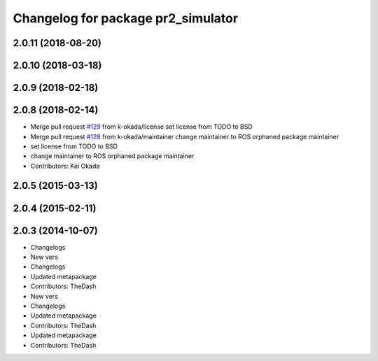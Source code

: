 ^^^^^^^^^^^^^^^^^^^^^^^^^^^^^^^^^^^
Changelog for package pr2_simulator
^^^^^^^^^^^^^^^^^^^^^^^^^^^^^^^^^^^

2.0.11 (2018-08-20)
-------------------

2.0.10 (2018-03-18)
-------------------

2.0.9 (2018-02-18)
------------------

2.0.8 (2018-02-14)
------------------
* Merge pull request `#129 <https://github.com/pr2/pr2_simulator/issues/129>`_ from k-okada/license
  set license from TODO to BSD
* Merge pull request `#128 <https://github.com/pr2/pr2_simulator/issues/128>`_ from k-okada/maintainer
  change maintainer to ROS orphaned package maintainer
* set license from TODO to BSD
* change maintainer to ROS orphaned package maintainer
* Contributors: Kei Okada

2.0.5 (2015-03-13)
------------------

2.0.4 (2015-02-11)
------------------

2.0.3 (2014-10-07)
------------------
* Changelogs
* New vers
* Changelogs
* Updated metapackage
* Contributors: TheDash

* New vers
* Changelogs
* Updated metapackage
* Contributors: TheDash

* Updated metapackage
* Contributors: TheDash
